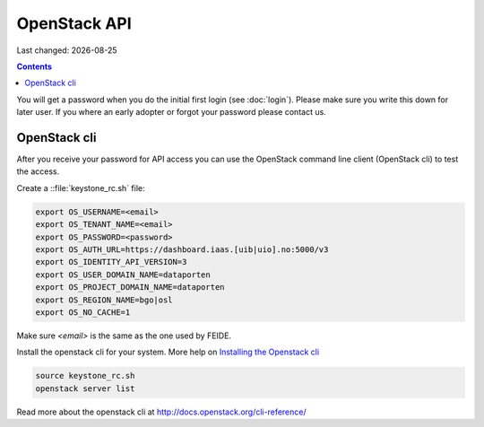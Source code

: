 .. |date| date::

OpenStack API
=============

Last changed: |date|

.. contents::

You will get a password when you do the initial first login
(see :doc:`login`). Please make sure you write this down for later
user. If you where an early adopter or forgot your password please contact us.

OpenStack cli
-------------

After you receive your password for API access you can use the OpenStack
command line client (OpenStack cli) to test the access.

Create a ::file:`keystone_rc.sh` file:

.. code::

  export OS_USERNAME=<email>
  export OS_TENANT_NAME=<email>
  export OS_PASSWORD=<password>
  export OS_AUTH_URL=https://dashboard.iaas.[uib|uio].no:5000/v3
  export OS_IDENTITY_API_VERSION=3
  export OS_USER_DOMAIN_NAME=dataporten
  export OS_PROJECT_DOMAIN_NAME=dataporten
  export OS_REGION_NAME=bgo|osl
  export OS_NO_CACHE=1

Make sure *<email>* is the same as the one used by FEIDE.

Install the openstack cli for your system. More help on `Installing the Openstack cli
<http://docs.openstack.org/cli-reference/common/cli_install_openstack_command_line_clients.html>`_

.. code::

  source keystone_rc.sh
  openstack server list

Read more about the openstack cli at http://docs.openstack.org/cli-reference/
